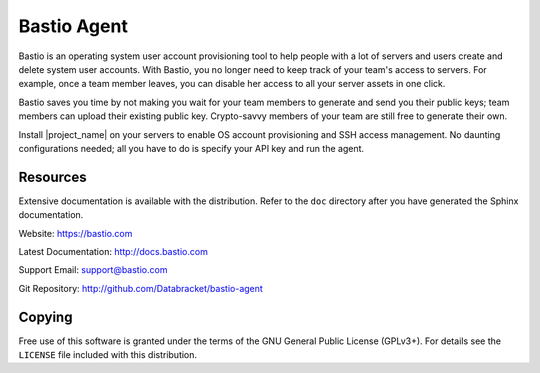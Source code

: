 Bastio Agent
============

Bastio is an operating system user account provisioning tool to help
people with a lot of servers and users create and delete system user accounts.
With Bastio, you no longer need to keep track of your team's access to
servers. For example, once a team member leaves, you can disable her access to
all your server assets in one click.

Bastio saves you time by not making you wait for your team members to generate
and send you their public keys; team members can upload their existing
public key. Crypto-savvy members of your team are still free to
generate their own.

Install |project_name| on your servers to enable OS account provisioning and SSH
access management. No daunting configurations needed; all you have to do is specify
your API key and run the agent.

Resources
---------

Extensive documentation is available with the distribution. Refer to the ``doc``
directory after you have generated the Sphinx documentation.

Website: https://bastio.com

Latest Documentation: http://docs.bastio.com

Support Email: support@bastio.com

Git Repository: http://github.com/Databracket/bastio-agent

Copying
-------

Free use of this software is granted under the terms of the GNU General Public
License (GPLv3+). For details see the ``LICENSE`` file included with this
distribution.

